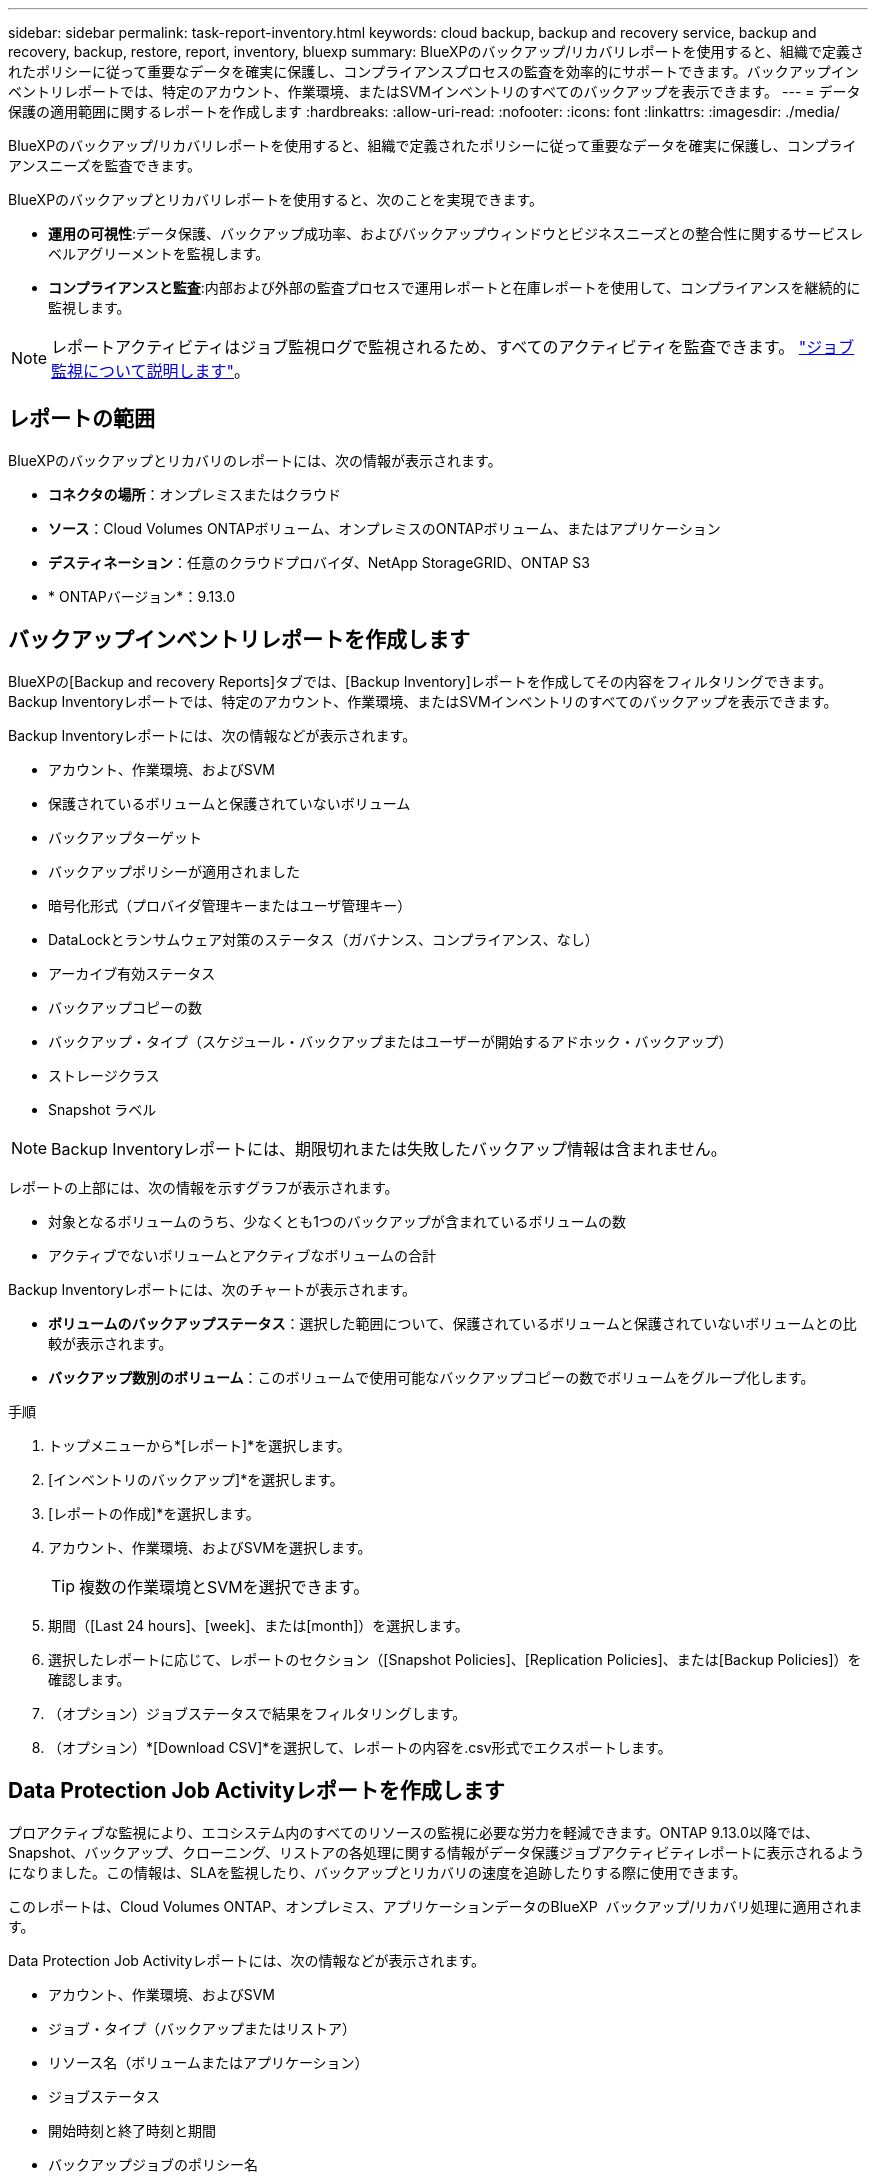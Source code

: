 ---
sidebar: sidebar 
permalink: task-report-inventory.html 
keywords: cloud backup, backup and recovery service, backup and recovery, backup, restore, report, inventory, bluexp 
summary: BlueXPのバックアップ/リカバリレポートを使用すると、組織で定義されたポリシーに従って重要なデータを確実に保護し、コンプライアンスプロセスの監査を効率的にサポートできます。バックアップインベントリレポートでは、特定のアカウント、作業環境、またはSVMインベントリのすべてのバックアップを表示できます。 
---
= データ保護の適用範囲に関するレポートを作成します
:hardbreaks:
:allow-uri-read: 
:nofooter: 
:icons: font
:linkattrs: 
:imagesdir: ./media/


[role="lead"]
BlueXPのバックアップ/リカバリレポートを使用すると、組織で定義されたポリシーに従って重要なデータを確実に保護し、コンプライアンスニーズを監査できます。

BlueXPのバックアップとリカバリレポートを使用すると、次のことを実現できます。

* *運用の可視性*:データ保護、バックアップ成功率、およびバックアップウィンドウとビジネスニーズとの整合性に関するサービスレベルアグリーメントを監視します。
* *コンプライアンスと監査*:内部および外部の監査プロセスで運用レポートと在庫レポートを使用して、コンプライアンスを継続的に監視します。



NOTE: レポートアクティビティはジョブ監視ログで監視されるため、すべてのアクティビティを監査できます。 link:task-monitor-backup-jobs.html["ジョブ監視について説明します"]。



== レポートの範囲

BlueXPのバックアップとリカバリのレポートには、次の情報が表示されます。

* *コネクタの場所*：オンプレミスまたはクラウド
* *ソース*：Cloud Volumes ONTAPボリューム、オンプレミスのONTAPボリューム、またはアプリケーション
* *デスティネーション*：任意のクラウドプロバイダ、NetApp StorageGRID、ONTAP S3
* * ONTAPバージョン*：9.13.0




== バックアップインベントリレポートを作成します

BlueXPの[Backup and recovery Reports]タブでは、[Backup Inventory]レポートを作成してその内容をフィルタリングできます。Backup Inventoryレポートでは、特定のアカウント、作業環境、またはSVMインベントリのすべてのバックアップを表示できます。

Backup Inventoryレポートには、次の情報などが表示されます。

* アカウント、作業環境、およびSVM
* 保護されているボリュームと保護されていないボリューム
* バックアップターゲット
* バックアップポリシーが適用されました
* 暗号化形式（プロバイダ管理キーまたはユーザ管理キー）
* DataLockとランサムウェア対策のステータス（ガバナンス、コンプライアンス、なし）
* アーカイブ有効ステータス
* バックアップコピーの数
* バックアップ・タイプ（スケジュール・バックアップまたはユーザーが開始するアドホック・バックアップ）
* ストレージクラス
* Snapshot ラベル



NOTE: Backup Inventoryレポートには、期限切れまたは失敗したバックアップ情報は含まれません。

レポートの上部には、次の情報を示すグラフが表示されます。

* 対象となるボリュームのうち、少なくとも1つのバックアップが含まれているボリュームの数
* アクティブでないボリュームとアクティブなボリュームの合計


Backup Inventoryレポートには、次のチャートが表示されます。

* *ボリュームのバックアップステータス*：選択した範囲について、保護されているボリュームと保護されていないボリュームとの比較が表示されます。
* *バックアップ数別のボリューム*：このボリュームで使用可能なバックアップコピーの数でボリュームをグループ化します。


.手順
. トップメニューから*[レポート]*を選択します。
. [インベントリのバックアップ]*を選択します。
. [レポートの作成]*を選択します。
. アカウント、作業環境、およびSVMを選択します。
+

TIP: 複数の作業環境とSVMを選択できます。

. 期間（[Last 24 hours]、[week]、または[month]）を選択します。
. 選択したレポートに応じて、レポートのセクション（[Snapshot Policies]、[Replication Policies]、または[Backup Policies]）を確認します。
. （オプション）ジョブステータスで結果をフィルタリングします。
. （オプション）*[Download CSV]*を選択して、レポートの内容を.csv形式でエクスポートします。




== Data Protection Job Activityレポートを作成します

プロアクティブな監視により、エコシステム内のすべてのリソースの監視に必要な労力を軽減できます。ONTAP 9.13.0以降では、Snapshot、バックアップ、クローニング、リストアの各処理に関する情報がデータ保護ジョブアクティビティレポートに表示されるようになりました。この情報は、SLAを監視したり、バックアップとリカバリの速度を追跡したりする際に使用できます。

このレポートは、Cloud Volumes ONTAP、オンプレミス、アプリケーションデータのBlueXP  バックアップ/リカバリ処理に適用されます。

Data Protection Job Activityレポートには、次の情報などが表示されます。

* アカウント、作業環境、およびSVM
* ジョブ・タイプ（バックアップまたはリストア）
* リソース名（ボリュームまたはアプリケーション）
* ジョブステータス
* 開始時刻と終了時刻と期間
* バックアップジョブのポリシー名
* バックアップジョブのSnapshotラベル


ページ上部のグラフには、次の情報が表示されます。

* タイプ別のジョブ
+
** ONTAPボリュームのバックアップジョブとリストアジョブの数
** アプリケーションのバックアップジョブとリストアジョブの数
** 仮想マシンのバックアップジョブとリストアジョブの数


* 毎日のジョブアクティビティ


.手順
. トップメニューから*[レポート]*を選択します。
. [データ保護ジョブアクティビティ]*を選択します。
. [レポートの作成]*を選択します。
. アカウント、作業環境、およびSVMを選択します。
. 期間（[Last 24 hours]、[week]、または[month]）を選択します。
. （オプション）ジョブステータス、ジョブタイプ（バックアップまたはリストア）、およびリソースで結果をフィルタリングします。
. （オプション）*[Download CSV]*を選択して、レポートの内容を.csv形式でエクスポートします。

